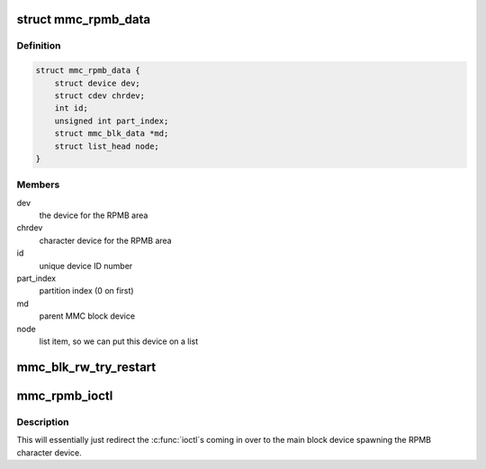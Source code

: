 .. -*- coding: utf-8; mode: rst -*-
.. src-file: drivers/mmc/core/block.c

.. _`mmc_rpmb_data`:

struct mmc_rpmb_data
====================

.. c:type:: struct mmc_rpmb_data

    special RPMB device type for these areas

.. _`mmc_rpmb_data.definition`:

Definition
----------

.. code-block:: c

    struct mmc_rpmb_data {
        struct device dev;
        struct cdev chrdev;
        int id;
        unsigned int part_index;
        struct mmc_blk_data *md;
        struct list_head node;
    }

.. _`mmc_rpmb_data.members`:

Members
-------

dev
    the device for the RPMB area

chrdev
    character device for the RPMB area

id
    unique device ID number

part_index
    partition index (0 on first)

md
    parent MMC block device

node
    list item, so we can put this device on a list

.. _`mmc_blk_rw_try_restart`:

mmc_blk_rw_try_restart
======================

.. c:function:: void mmc_blk_rw_try_restart(struct mmc_queue *mq, struct request *req, struct mmc_queue_req *mqrq)

    tries to restart the current async request

    :param struct mmc_queue \*mq:
        the queue with the card and host to restart

    :param struct request \*req:
        a new request that want to be started after the current one

    :param struct mmc_queue_req \*mqrq:
        *undescribed*

.. _`mmc_rpmb_ioctl`:

mmc_rpmb_ioctl
==============

.. c:function:: long mmc_rpmb_ioctl(struct file *filp, unsigned int cmd, unsigned long arg)

    ioctl handler for the RPMB chardev

    :param struct file \*filp:
        the character device file

    :param unsigned int cmd:
        the \ :c:func:`ioctl`\  command

    :param unsigned long arg:
        the argument from userspace

.. _`mmc_rpmb_ioctl.description`:

Description
-----------

This will essentially just redirect the \ :c:func:`ioctl`\ s coming in over to
the main block device spawning the RPMB character device.

.. This file was automatic generated / don't edit.

